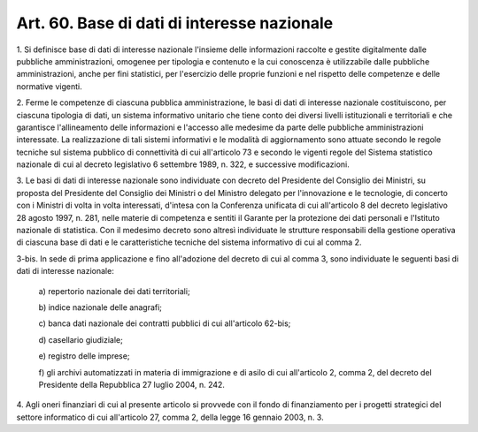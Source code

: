 .. _art60:

Art. 60. Base di dati di interesse nazionale
^^^^^^^^^^^^^^^^^^^^^^^^^^^^^^^^^^^^^^^^^^^^



1\. Si definisce base di dati di interesse nazionale l'insieme delle informazioni raccolte e gestite digitalmente dalle pubbliche amministrazioni, omogenee per tipologia e contenuto e la cui conoscenza è utilizzabile dalle pubbliche amministrazioni, anche per fini statistici, per l'esercizio delle proprie funzioni e nel rispetto delle competenze e delle normative vigenti.

2\. Ferme le competenze di ciascuna pubblica amministrazione, le basi di dati di interesse nazionale costituiscono, per ciascuna tipologia di dati, un sistema informativo unitario che tiene conto dei diversi livelli istituzionali e territoriali e che garantisce l'allineamento delle informazioni e l'accesso alle medesime da parte delle pubbliche amministrazioni interessate. La realizzazione di tali sistemi informativi e le modalità di aggiornamento sono attuate secondo le regole tecniche sul sistema pubblico di connettività di cui all'articolo 73 e secondo le vigenti regole del Sistema statistico nazionale di cui al decreto legislativo 6 settembre 1989, n. 322, e successive modificazioni.

3\. Le basi di dati di interesse nazionale sono individuate con decreto del Presidente del Consiglio dei Ministri, su proposta del Presidente del Consiglio dei Ministri o del Ministro delegato per l'innovazione e le tecnologie, di concerto con i Ministri di volta in volta interessati, d'intesa con la Conferenza unificata di cui all'articolo 8 del decreto legislativo 28 agosto 1997, n. 281, nelle materie di competenza e sentiti il Garante per la protezione dei dati personali e l'Istituto nazionale di statistica. Con il medesimo decreto sono altresì individuate le strutture responsabili della gestione operativa di ciascuna base di dati e le caratteristiche tecniche del sistema informativo di cui al comma 2.

3-bis\. In sede di prima applicazione e fino all'adozione del decreto di cui al comma 3, sono individuate le seguenti basi di dati di interesse nazionale:

   a\) repertorio nazionale dei dati territoriali;

   b\) indice nazionale delle anagrafi;

   c\) banca dati nazionale dei contratti pubblici di cui all'articolo 62-bis;

   d\) casellario giudiziale;

   e\) registro delle imprese;

   f\) gli archivi automatizzati in materia di immigrazione e di asilo di cui all'articolo 2, comma 2, del decreto del Presidente della Repubblica 27 luglio 2004, n. 242.

4\. Agli oneri finanziari di cui al presente articolo si provvede con il fondo di finanziamento per i progetti strategici del settore informatico di cui all'articolo 27, comma 2, della legge 16 gennaio 2003, n. 3.
